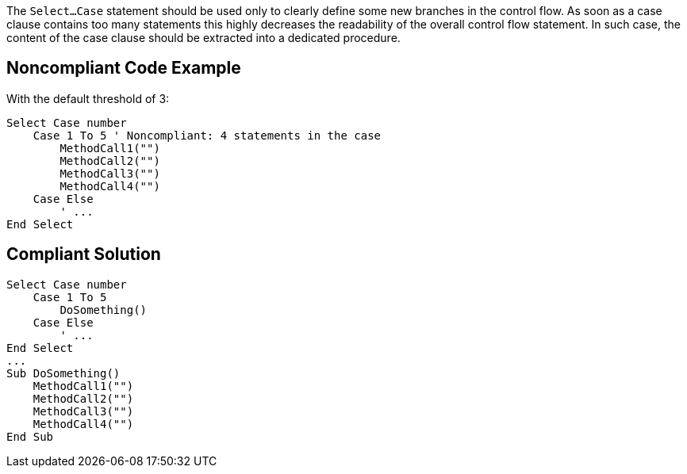The ``Select...Case`` statement should be used only to clearly define some new branches in the control flow. As soon as a case clause contains too many statements this highly decreases the readability of the overall control flow statement. In such case, the content of the case clause should be extracted into a dedicated procedure.

== Noncompliant Code Example

With the default threshold of 3:

----
Select Case number
    Case 1 To 5 ' Noncompliant: 4 statements in the case
        MethodCall1("")
        MethodCall2("")
        MethodCall3("")
        MethodCall4("")
    Case Else
        ' ...
End Select
----

== Compliant Solution

----
Select Case number
    Case 1 To 5
        DoSomething()
    Case Else
        ' ...
End Select
...
Sub DoSomething()
    MethodCall1("")
    MethodCall2("")
    MethodCall3("")
    MethodCall4("")
End Sub
----

